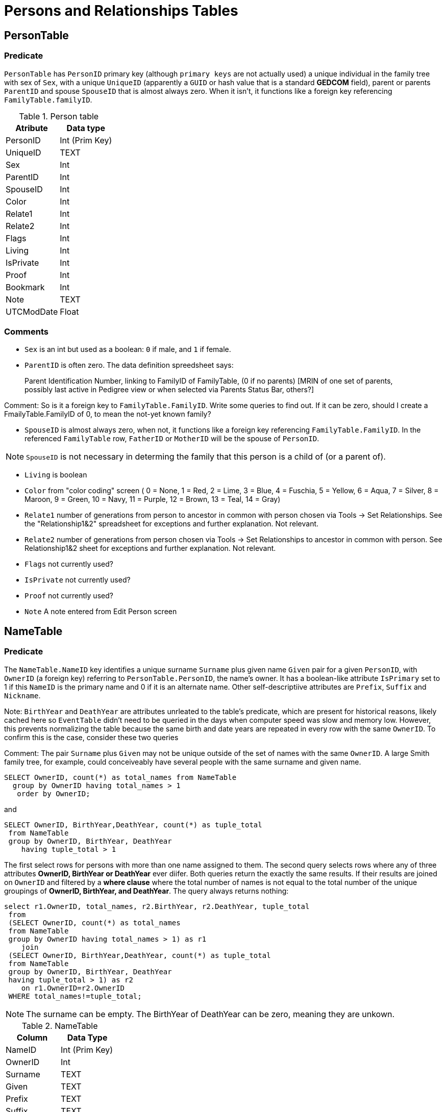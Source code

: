 = Persons and Relationships Tables

== PersonTable

=== Predicate
`PersonTable` has `PersonID` primary key (although `primary keys` are not actually used) a unique individual in the family tree with sex of `Sex`,
with a unique `UniqueID` (apparently a `GUID` or hash value that is a standard **GEDCOM** field), parent or parents `ParentID` and spouse `SpouseID`
that is almost always zero. When it isn't, it functions like a foreign key referencing `FamilyTable.familyID`. 

.Person table
[%autowidth]
|===
|Atribute|Data type

|PersonID
| Int (Prim Key) 

|UniqueID 
|TEXT 

|Sex
|Int 

|ParentID
|Int 

|SpouseID 
|Int
 
|Color 
|Int
 
|Relate1 
|Int
 
|Relate2 
|Int

|Flags 
|Int
 
|Living 
|Int
 
|IsPrivate 
|Int
 
|Proof 
|Int
 
|Bookmark 
|Int
 
|Note
|TEXT 

|UTCModDate
|Float
|===

=== Comments

- `Sex` is an int but used as a boolean: `0` if male, and `1` if female.
- `ParentID` is often zero. The data definition spreedsheet says:

____
Parent Identification Number, linking to FamilyID of FamilyTable, (0 if no parents) [MRIN of one set of parents, possibly last active in Pedigree view or when selected via Parents Status Bar, others?]
____

Comment: So is it a foreign key to `FamilyTable.FamilyID`. Write some queries to find out. If it can be zero, should I create a FmailyTable.FamilyID of 0, to mean the not-yet known family?

- `SpouseID` is almost always zero, when not, it functions like a foreign key referencing `FamilyTable.FamilyID`. In the referenced `FamilyTable` row,
`FatherID` or `MotherID` will be the spouse of `PersonID`. 

NOTE: `SpouseID` is not necessary in determing the family that this person is a child of (or a parent of).

- `Living` is boolean 
- `Color`
  from "color coding" screen ( 0 = None,  1 = Red,  2 = Lime,  3 = Blue,  4 = Fuschia,  5 = Yellow,  6 = Aqua,  7 = Silver,  8 = Maroon,  9 = Green, 10 = Navy, 11 = Purple, 12 = Brown, 13 = Teal, 14 = Gray)
- `Relate1`
  number of generations from person to ancestor in common with person chosen via Tools -> Set Relationships. See the "Relationship1&2" spreadsheet for exceptions and further explanation. Not relevant.
- `Relate2`
  number of generations from person chosen via Tools -> Set Relationships to ancestor in common with person. See Relationship1&2 sheet for exceptions and further explanation. Not relevant.
- `Flags`
  not currently used?
- `IsPrivate`
  not currently used?
- `Proof`
  not currently used?
- `Note`
  A note entered from Edit Person screen

== NameTable

=== Predicate
The `NameTable.NameID` key identifies a unique surname `Surname` plus given name `Given` pair for a given `PersonID`, with `OwnerID` (a foreign key) referring to `PersonTable.PersonID`, the name's owner.
It has a boolean-like attribute `IsPrimary` set to 1 if this `NameID` is the primary name and 0 if it is an alternate name.  Other self-descriptiive attributes are `Prefix`, `Suffix` and `Nickname`.

Note: `BirthYear` and `DeathYear` are attributes unrleated to the table's predicate, which are present for historical reasons, likely cached here so `EventTable` didn't need to be queried in the days when computer speed was slow
and memory low. However, this prevents normalizing the table because the same birth and date years are repeated in every row with the same `OwnerID`. To confirm this is the case, consider these two queries 

Comment: The pair `Surname` plus `Given` may not be unique outside of the set of names with the same `OwnerID`. A large Smith family tree, for example, could conceiveably have several people with the same surname and
given name.

[source, sql]
----
SELECT OwnerID, count(*) as total_names from NameTable
  group by OwnerID having total_names > 1
   order by OwnerID;
----

and

[source, sql]
----
SELECT OwnerID, BirthYear,DeathYear, count(*) as tuple_total
 from NameTable
 group by OwnerID, BirthYear, DeathYear
    having tuple_total > 1
----

The first select rows for persons with more than one name assigned to them. The second query selects rows where any of three attributes *OwnerID, BirthYear or DeathYear* ever diifer. Both queries return the exactly the same 
results. If their results are joined on `OwnerID` and filtered by a *where clause* where the total number of names is not equal to the total number of the unique groupings of *OwnerID, BirthYear, and DeathYear*.
The query always returns nothing:

[source, sql]
----
select r1.OwnerID, total_names, r2.BirthYear, r2.DeathYear, tuple_total
 from 
 (SELECT OwnerID, count(*) as total_names
 from NameTable
 group by OwnerID having total_names > 1) as r1
    join
 (SELECT OwnerID, BirthYear,DeathYear, count(*) as tuple_total
 from NameTable
 group by OwnerID, BirthYear, DeathYear
 having tuple_total > 1) as r2
    on r1.OwnerID=r2.OwnerID
 WHERE total_names!=tuple_total;
----

NOTE: The surname can be empty. The BirthYear of DeathYear can be zero, meaning they are unkown.

.NameTable
[%autowwidth]
|===
| Column | Data Type

|NameID 
|Int (Prim Key) 

|OwnerID 
|Int
 
|Surname 
|TEXT
 
|Given 
|TEXT
 
|Prefix 
|TEXT
 
|Suffix 
|TEXT
 
|Nickname 
|TEXT
 
|NameType Int 
|Date 
|TEXT
 
|SortDate
|BigInt 

|IsPrimary
|Int
 
|IsPrivate
|Int
 
|Proof
|Int 

|Sentence 
|TEXT
 
|Note 
|TEXT
 
|BirthYear
|Int
 
|DeathYear
|Int
 
|Display
|Int
 
|Language 
|TEXT

|UTCModDate
|Float
 
|SurnameMP
|TEXT 

|GivenMP
|TEXT 

|NicknameMP
|TEXT
|===

=== Queries
Select the primary name, birth and death years and sex.

[source, sql]
----
select n.Surname as surname, n.Given as given, n.BirthYear as birth_year,
 n.DeathYear as death_year, p.Sex as Sex
 from NameTable as n
 join PersonTable as p
   on p.PersonID=n.OwnerID
 where n.IsPrimary=1
 order by lower(Surname), OwnerID, NameID;
----

Include keys and foreign keys:

[,sql]
----
select n.Surname as surname, n.Given as given, n.BirthYear as birth_year,
 n.DeathYear as death_year, p.Sex as Sex, n.OwnerID as OwnerId,
 n.NameID as NameId
 from NameTable as n
 join PersonTable as p
   on p.PersonID=n.OwnerID
 where n.IsPrimary=1
 order by lower(Surname), OwnerID, NameID;
----

=== Ideas

Create a the sql that queries the EventTable to get the birth and death year and use it above instead of the NameTable.

=== ChildTable 

The `ChildTable` stores relationship to family(ies) for each child. A child may have two or more families, say, a birth and adoptive family. This table provides the links to `PersonTable.PersonID` for the child and to FamilyTable for their parents.

`ChildTable` has key `RecID`; child identifier `ChildID`, a foreign key referencing the `PersonTable.PersonID`; `FamilyID`, a foreign key referencing `FamilyTable.FamilyID`; and `RelFather` and `RelMother`, relationships
to the father and mother.

.ChildTable
[%autowidth]
|===
|Column Name|Data type

|RecID
|Int
 (Prim Key) 
|ChildID
|Int
 
|FamilyID
|Int
 
|RelFather
|Int
 
|RelMother
|Int
 
|ChildOrder
|Int
 
|Is Private
|Int
|===

There are also other unimportant attributes:

.ChildTable's other attributes
[%autowidth]
|===
|`IsPrivate`
|`ProofFather`
|`ProofMother`
|`Note`
|===
 
These mean:

- `IsPrivate` 0 or 1. 1 if Private checked in Parents pane of Edit Person dialog. Effect on reports is not apparent.
- `ProofFather` 0,1,2,3	Set by Proof listbox in Parents pane of Edit Persons. 0-blank, 1-Proven, 2-Disproven, 3-DisputedComments: The queries below show that ChildID is an actual foreign key. It is never zero, and the row count of ChildTable equals the row count of the join of ChildTable to PersonTable on childID=PersonID.
- `ProofMother` 0,1,2,3	Set by Proof listbox in Parents pane of Edit Persons. 0-blank, 1-Proven, 2-Disproven, 3-Disputed
- `Note` unused?

[source,bash]
----
sqlite> select count(*) from ChildTable as c
 join PersonTable p
   on c.ChildID=p.PersonID;
2147
sqlite> select count(*) from ChildTable;
2147
sqlite> select count(*) from ChildTable as c
 join PersonTable p
 on c.ChildID=p.PersonID;
2147
----

These mean:

- `ChildID` foreign key referencing in `PersonTable.PersonID`.
- `FamilyID` references `FamilyTable.FamilyID` or Marriage Record Identication Number (MRIN). 
- `RelFather` the relationship to the father: 0-Birth,1-Adopted, 2- Step,etc
- `RelMother` the relationship to mother: 0-Birth,1-Adopted, 2- Step,etc
- `ChildOrder` 0 means in record order; 1,2,... revises the order for the family but 1000 also observed for child added w/o birthdate, and 501 sometimes noted when no other children in family.

==== Comments
All children with the same `FamilyID` have the same set of parents.  Not every `PersonID` appears in the `ChildTable`. Not every person has at least one parent; for example,
the olders ancestors don't have assigned parents.

The ChildTable has only 2047 rows. Thus only 2047 ChildIDs (which is a foreign key referencing PersonTable) out of 3086 occur in the ChildTable.

Can a child belong to more than one family? And what if a person does not yet have any or both assigned parents. In this case, there should be no entry for them in the `ChildTable` or `FamilyTable`.

select 
Question: 
The unique pair `FatherID` plus `MotherID` can have zero or more children (I believe). I doubt that a child is required to constitute a family, but this predicate for `FamilyTable` has not been verified.
Genealogical software does not, in general, does not directly concern itslef with issues like whether the offspring of a realtionship ever live with or grow up with their parents.

=== FamilyTable

`FamilyTable` has `FamilyID` key identifying each unique family, each couple that might (has?) produced children. `FatherID` and `MotherID` function like foreign keys referencing `PersonTable.PersonID`, but they
can be zero, meaning, I believe, that that parent is unknown. It is never true that both `FatherID` and `MotherID` are zero. Thus,

[source, sql]
----
select * from FamilyTable where FatherID=0 and MotherID=0;
----

will never return results. `ChildID` is almost always 0, so I don't know what it means. It references PersonID in a few rarer situations.

Question:

- For each couple, a "husband" and "wife" (or non-married couple), represented by their separate PersonID's in the PersonTable, 
link to the same row in the FamilyTable?  
- *{HusbandID, MotherID}* is a key-is it not?

.FamilyTable
[%autowidth]
|===
|Column Name|Data Type

|FamilyID
|Int (Prim Key) 

|FatherID
|Int 

|MotherID
|Int 

|ChildID
|Int 

|HusbOrder
|Int 

|WifeOrder
|Int 

|IsPrivate
|Int 

|Proof
|Int 

|SpouseLabel Int
|FatherLabel
|Int 

|MotherLabel
|Int 

|SpouseLabelStr
|TEXT 

|FatherLabelStr
|TEXT 

|MotherLabelStr
|TEXT 

|Note
|TEXT 

|UTCModDate
|Float
|===

- `FamilyID` primary key
- `FatherID` foreign key referencing `Person.TablePersonID` 
- `MotherID` foreign key referencing `Person.TablePersonID`
- `ChildID` id referencing `Person.TablePersonID`. 0 if no children exist.[RIN of one of children, possibly last active in Pedigree view, others?]
- `HusbOrder` husband order from rearrange spouses screen. 0 if never rearranged. [There are some oddities, such as value of 2, but only one husband?]
- `WifeOrder` wife order from rearrange Spouses screen (0 if never rearranged) [some oddities such as value of 2, but only one wife?]
- `IsPrivate` Private from Edit Person screen (0 = Not Private (unchecked), 1 = Private (checked))
- `Proof` Proof from Edit Person screen (0 = [blank], 1 = Proven, 2 = Disproven, 3 = Disputed)
- `SpouseLabel` not currently supported?
- `FatherLabel` husband label set from Edit Person screen (0 = Father, 1 = Husband, 2 = Partner).
- `MotherLabel` Wife label, from Edit Person screen (0 = Mother, 1 = Wife, 2 = Partner).
- `Note` Note from Edit Person screen

=== Media Table Files

*todo* 

